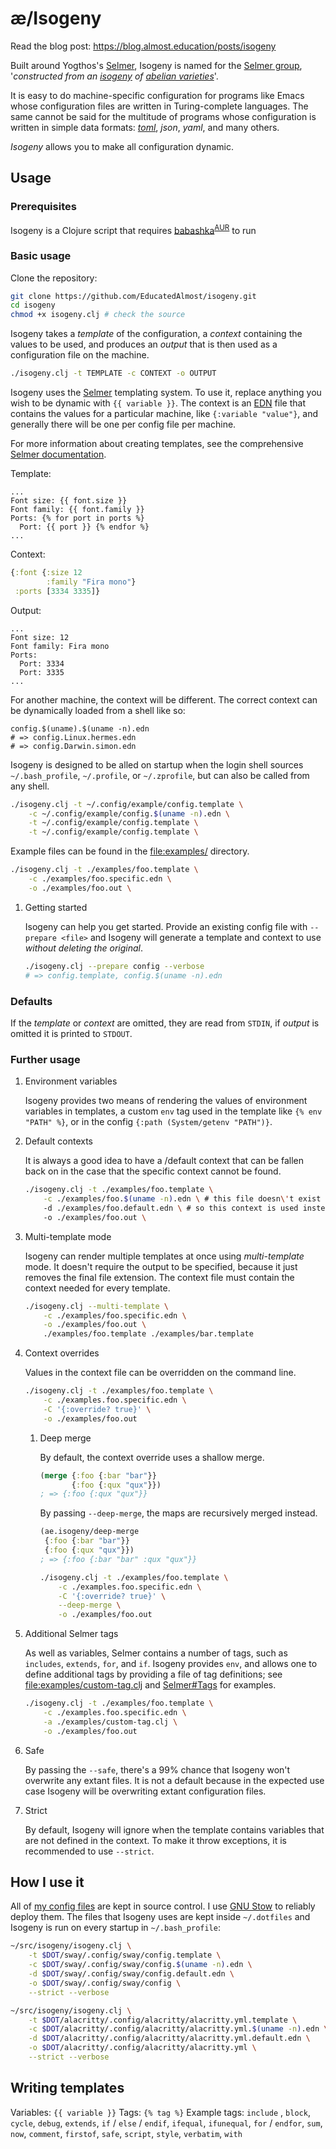 * æ/Isogeny

Read the blog post: https://blog.almost.education/posts/isogeny

Built around Yogthos's [[https://github.com/yogthos/Selmer][Selmer]], Isogeny is named for the [[https://en.wikipedia.org/wiki/Selmer_group][Selmer group]], '/constructed from an [[https://en.wikipedia.org/wiki/Isogeny][isogeny]] of [[https://en.wikipedia.org/wiki/Abelian_variety][abelian varieties]]/'.

It is easy to do machine-specific configuration for programs like Emacs whose configuration files are written in Turing-complete languages. The same cannot be said for the multitude of programs whose configuration is written in simple data formats: /[[https://en.wikipedia.org/wiki/TOML][toml]]/, /json/, /yaml/, and many others.

/Isogeny/ allows you to make all configuration dynamic.

** Usage
*** Prerequisites
Isogeny is a Clojure script that requires [[https://github.com/babashka/babashka#installation][babashka]]^{[[https://aur.archlinux.org/packages/babashka-bin/][AUR]]} to run

*** Basic usage
Clone the repository:
#+begin_src sh
git clone https://github.com/EducatedAlmost/isogeny.git
cd isogeny
chmod +x isogeny.clj # check the source
#+end_src

Isogeny takes a /template/ of the configuration, a /context/ containing the values to be used, and produces an /output/ that is then used as a configuration file on the machine.
#+begin_src sh
./isogeny.clj -t TEMPLATE -c CONTEXT -o OUTPUT
#+end_src

Isogeny uses the [[https://github.com/yogthos/Selmer][Selmer]] templating system. To use it, replace anything you wish to be dynamic with ~{{ variable }}~. The context is an [[https://github.com/edn-format/edn][EDN]] file that contains the values for a particular machine, like ~{:variable "value"}~, and generally there will be one per config file per machine.

For more information about creating templates, see the comprehensive [[https://github.com/yogthos/Selmer][Selmer documentation]].

Template:
#+begin_src
...
Font size: {{ font.size }}
Font family: {{ font.family }}
Ports: {% for port in ports %}
  Port: {{ port }} {% endfor %}
...
#+end_src

Context:
#+begin_src clojure
{:font {:size 12
        :family "Fira mono"}
 :ports [3334 3335]}
#+end_src

Output:
#+begin_src
...
Font size: 12
Font family: Fira mono
Ports:
  Port: 3334
  Port: 3335
...
#+end_src

For another machine, the context will be different. The correct context can be dynamically loaded from a shell like so:
#+begin_src
config.$(uname).$(uname -n).edn
# => config.Linux.hermes.edn
# => config.Darwin.simon.edn
#+end_src

Isogeny is designed to be alled on startup when the login shell sources =~/.bash_profile=, =~/.profile=, or =~/.zprofile=, but can also be called from any shell.
#+begin_src sh
./isogeny.clj -t ~/.config/example/config.template \
    -c ~/.config/example/config.$(uname -n).edn \
    -t ~/.config/example/config.template \
    -t ~/.config/example/config.template \
#+end_src

Example files can be found in the file:examples/ directory.
#+begin_src sh
./isogeny.clj -t ./examples/foo.template \
    -c ./examples/foo.specific.edn \
    -o ./examples/foo.out \
#+end_src

**** Getting started
Isogeny can help you get started. Provide an existing config file with ~--prepare <file>~ and Isogeny will generate a template and context to use /without deleting the original/.
#+begin_src sh
./isogeny.clj --prepare config --verbose
# => config.template, config.$(uname -n).edn
#+end_src

*** Defaults
If the /template/ or /context/ are omitted, they are read from ~STDIN~, if /output/ is omitted it is printed to ~STDOUT~.

*** Further usage
**** Environment variables
Isogeny provides two means of rendering the values of environment variables in templates, a custom ~env~ tag used in the template like ~{% env "PATH" %}~, or in the config ~{:path (System/getenv "PATH")}~.

**** Default contexts
It is always a good idea to have a /default context that can be fallen back on in the case that the specific context cannot be found.
#+begin_src sh
./isogeny.clj -t ./examples/foo.template \
    -c ./examples/foo.$(uname -n).edn \ # this file doesn\'t exist
    -d ./examples/foo.default.edn \ # so this context is used instead
    -o ./examples/foo.out \
#+end_src

**** Multi-template mode
Isogeny can render multiple templates at once using /multi-template/ mode. It doesn't require the output to be specified, because it just removes the final file extension. The context file must contain the context needed for every template.
#+begin_src sh
./isogeny.clj --multi-template \
    -c ./examples/foo.specific.edn \
    -o ./examples/foo.out \
    ./examples/foo.template ./examples/bar.template
#+end_src

**** Context overrides
Values in the context file can be overridden on the command line.
#+begin_src sh
./isogeny.clj -t ./examples/foo.template \
    -c ./examples.foo.specific.edn \
    -C '{:override? true}' \
    -o ./examples/foo.out
#+end_src

***** Deep merge
By default, the context override uses a shallow merge.
#+begin_src clojure
(merge {:foo {:bar "bar"}}
       {:foo {:qux "qux"}})
; => {:foo {:qux "qux"}}
#+end_src

By passing ~--deep-merge~, the maps are recursively merged instead.
#+begin_src clojure
(ae.isogeny/deep-merge
 {:foo {:bar "bar"}}
 {:foo {:qux "qux"}})
; => {:foo {:bar "bar" :qux "qux"}}
#+end_src

#+begin_src sh
./isogeny.clj -t ./examples/foo.template \
    -c ./examples.foo.specific.edn \
    -C '{:override? true}' \
    --deep-merge \
    -o ./examples/foo.out
#+end_src

**** Additional Selmer tags
As well as variables, Selmer contains a number of tags, such as ~includes~, ~extends~, ~for~, and ~if~. Isogeny provides ~env~, and allows one to define additional tags by providing a file of tag definitions; see file:examples/custom-tag.clj and [[https://github.com/yogthos/Selmer#tags][Selmer#Tags]] for examples.
#+begin_src sh
./isogeny.clj -t ./examples/foo.template \
    -c ./examples.foo.specific.edn \
    -a ./examples/custom-tag.clj \
    -o ./examples/foo.out
#+end_src

**** Safe
By passing the ~--safe~, there's a 99% chance that Isogeny won't overwrite any extant files. It is not a default because in the expected use case Isogeny will be overwriting extant configuration files.

**** Strict
By default, Isogeny will ignore when the template contains variables that are not defined in the context. To make it throw exceptions, it is recommended to use ~--strict~.

** How I use it
All of [[https://github.com/EducatedAlmost/.dotfiles.git][my config files]] are kept in source control. I use [[https://www.gnu.org/software/stow/][GNU Stow]] to reliably deploy them. The files that Isogeny uses are kept inside =~/.dotfiles= and Isogeny is run on every startup in =~/.bash_profile=:

#+begin_src sh
~/src/isogeny/isogeny.clj \
    -t $DOT/sway/.config/sway/config.template \
    -c $DOT/sway/.config/sway/config.$(uname -n).edn \
    -d $DOT/sway/.config/sway/config.default.edn \
    -o $DOT/sway/.config/sway/config \
    --strict --verbose

~/src/isogeny/isogeny.clj \
    -t $DOT/alacritty/.config/alacritty/alacritty.yml.template \
    -c $DOT/alacritty/.config/alacritty/alacritty.yml.$(uname -n).edn \
    -d $DOT/alacritty/.config/alacritty/alacritty.yml.default.edn \
    -o $DOT/alacritty/.config/alacritty/alacritty.yml \
    --strict --verbose
#+end_src

** Writing templates
Variables: ~{{ variable }}~
Tags: ~{% tag %}~
Example tags: ~include~ , ~block~, ~cycle~, ~debug~, ~extends~, ~if~ / ~else~ / ~endif~, ~ifequal~, ~ifunequal~, ~for~ / ~endfor~, ~sum~, ~now~, ~comment~, ~firstof~, ~safe~, ~script~, ~style~, ~verbatim~, ~with~
